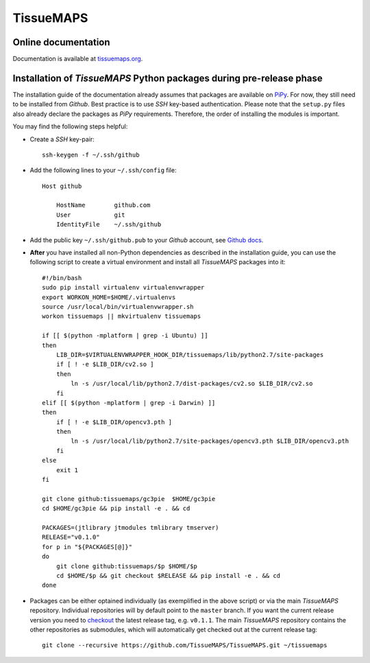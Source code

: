 **********
TissueMAPS
**********

Online documentation
--------------------

Documentation is available at `tissuemaps.org <http://tissuemaps.org/>`_.

Installation of *TissueMAPS* Python packages during pre-release phase
---------------------------------------------------------------------

The installation guide of the documentation already assumes that packages are available on `PiPy <https://pypi.python.org/pypi>`_. For now, they still need to be installed from *Github*. Best practice is to use *SSH* key-based authentication. Please note that the ``setup.py`` files also already declare the packages as *PiPy* requirements. Therefore, the order of installing the modules is important.

You may find the following steps helpful:

* Create a *SSH* key-pair::

    ssh-keygen -f ~/.ssh/github

* Add the following lines to your ``~/.ssh/config`` file::

    Host github

        HostName        github.com
        User            git
        IdentityFile    ~/.ssh/github

* Add the public key ``~/.ssh/github.pub`` to your *Github* account, see `Github docs <https://help.github.com/articles/adding-a-new-ssh-key-to-your-github-account/>`_.

* **After** you have installed all non-Python dependencies as described in the installation guide, you can use the following script to create a virtual environment and install all *TissueMAPS* packages into it::

    #!/bin/bash
    sudo pip install virtualenv virtualenvwrapper
    export WORKON_HOME=$HOME/.virtualenvs
    source /usr/local/bin/virtualenvwrapper.sh
    workon tissuemaps || mkvirtualenv tissuemaps

    if [[ $(python -mplatform | grep -i Ubuntu) ]]
    then
        LIB_DIR=$VIRTUALENVWRAPPER_HOOK_DIR/tissuemaps/lib/python2.7/site-packages
        if [ ! -e $LIB_DIR/cv2.so ]
        then
            ln -s /usr/local/lib/python2.7/dist-packages/cv2.so $LIB_DIR/cv2.so
        fi
    elif [[ $(python -mplatform | grep -i Darwin) ]]
    then
        if [ ! -e $LIB_DIR/opencv3.pth ]
        then
            ln -s /usr/local/lib/python2.7/site-packages/opencv3.pth $LIB_DIR/opencv3.pth
        fi
    else
        exit 1
    fi
    
    git clone github:tissuemaps/gc3pie  $HOME/gc3pie
    cd $HOME/gc3pie && pip install -e . && cd
    
    PACKAGES=(jtlibrary jtmodules tmlibrary tmserver)
    RELEASE="v0.1.0"
    for p in "${PACKAGES[@]}"
    do
        git clone github:tissuemaps/$p $HOME/$p
        cd $HOME/$p && git checkout $RELEASE && pip install -e . && cd
    done

* Packages can be either optained individually (as exemplified in the above script) or via the main *TissueMAPS* repository. Individual repositories will by default point to the ``master`` branch. If you want the current release version you need to `checkout <https://git-scm.com/docs/git-checkout>`_ the latest release tag, e.g. ``v0.1.1``. The main *TissueMAPS* repository contains the other repositories as submodules, which will automatically get checked out at the current release tag::

    git clone --recursive https://github.com/TissueMAPS/TissueMAPS.git ~/tissuemaps
